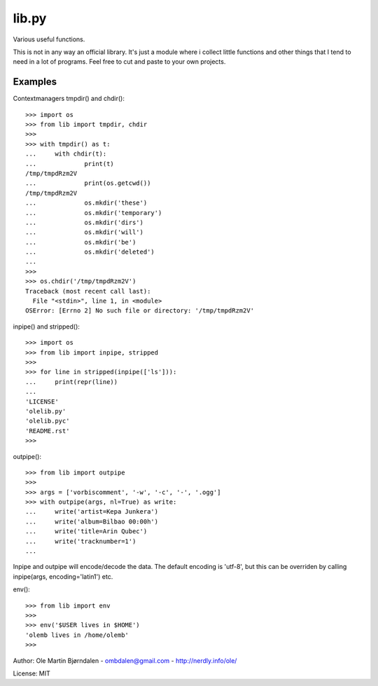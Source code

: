 lib.py
======

Various useful functions.

This is not in any way an official library. It's just a module where i
collect little functions and other things that I tend to need in a lot
of programs. Feel free to cut and paste to your own projects.


Examples
--------

Contextmanagers tmpdir() and chdir()::

    >>> import os
    >>> from lib import tmpdir, chdir
    >>>
    >>> with tmpdir() as t:
    ...     with chdir(t):
    ...             print(t)
    /tmp/tmpdRzm2V
    ...             print(os.getcwd())
    /tmp/tmpdRzm2V
    ...             os.mkdir('these')
    ...             os.mkdir('temporary')
    ...             os.mkdir('dirs')
    ...             os.mkdir('will')
    ...             os.mkdir('be')
    ...             os.mkdir('deleted')
    ...
    >>>
    >>> os.chdir('/tmp/tmpdRzm2V')
    Traceback (most recent call last):
      File "<stdin>", line 1, in <module>
    OSError: [Errno 2] No such file or directory: '/tmp/tmpdRzm2V'

inpipe() and stripped()::

    >>> import os
    >>> from lib import inpipe, stripped
    >>>
    >>> for line in stripped(inpipe(['ls'])):
    ...     print(repr(line))
    ...
    'LICENSE'
    'olelib.py'
    'olelib.pyc'
    'README.rst'
    >>> 

outpipe()::

    >>> from lib import outpipe
    >>> 
    >>> args = ['vorbiscomment', '-w', '-c', '-', '.ogg']
    >>> with outpipe(args, nl=True) as write:
    ...     write('artist=Kepa Junkera')
    ...     write('album=Bilbao 00:00h')
    ...     write('title=Arin Qubec')
    ...     write('tracknumber=1')
    ...    
    
Inpipe and outpipe will encode/decode the data. The default encoding
is 'utf-8', but this can be overriden by calling inpipe(args,
encoding='latin1') etc.

env()::

    >>> from lib import env
    >>>
    >>> env('$USER lives in $HOME')
    'olemb lives in /home/olemb'
    >>> 

Author: Ole Martin Bjørndalen - ombdalen@gmail.com - http://nerdly.info/ole/

License: MIT
